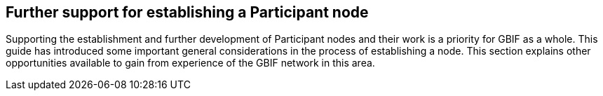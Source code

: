 [[introduction7]]
== Further support for establishing a Participant node

Supporting the establishment and further development of Participant nodes and their work is a priority for GBIF as a whole. This guide has introduced some important general considerations in the process of establishing a node. This section explains other opportunities available to gain from experience of the GBIF network in this area.
